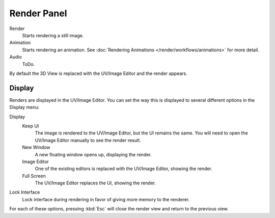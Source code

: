 
************
Render Panel
************

Render
   Starts rendering a still image.
Animation
   Starts rendering an animation. 
   See :doc:`Rendering Animations </render/workflows/animations>` for more detail.
Audio
   ToDo.

By default the 3D View is replaced with the UV/Image Editor and the render appears.

.. To render an image from the active camera, in the Render Panel, press the *Render* button.


Display
=======

Renders are displayed in the UV/Image Editor. You can set the way this is displayed to several
different options in the Display menu:

Display
   Keep UI
      The image is rendered to the UV/Image Editor, but the UI remains the same.
      You will need to open the UV/Image Editor manually to see the render result.
   New Window
      A new floating window opens up, displaying the render.
   Image Editor
      One of the existing editors is replaced with the UV/Image Editor, showing the render.
   Full Screen
      The UV/Image Editor replaces the UI, showing the render.
Lock Interface
   Lock interface during rendering in favor of giving more memory to the renderer.

For each of these options,
pressing :kbd:`Esc` will close the render view and return to the previous view.
